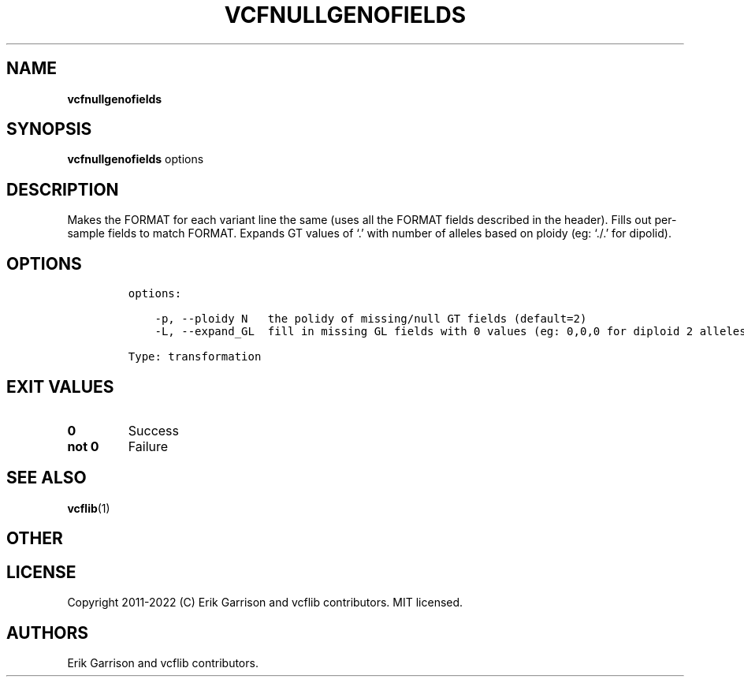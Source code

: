 .\" Automatically generated by Pandoc 2.14.0.3
.\"
.TH "VCFNULLGENOFIELDS" "1" "" "vcfnullgenofields (vcflib)" "vcfnullgenofields (VCF transformation)"
.hy
.SH NAME
.PP
\f[B]vcfnullgenofields\f[R]
.SH SYNOPSIS
.PP
\f[B]vcfnullgenofields\f[R] options
.SH DESCRIPTION
.PP
Makes the FORMAT for each variant line the same (uses all the FORMAT
fields described in the header).
Fills out per-sample fields to match FORMAT.
Expands GT values of `.' with number of alleles based on ploidy (eg:
`./.' for dipolid).
.SH OPTIONS
.IP
.nf
\f[C]

options:

    -p, --ploidy N   the polidy of missing/null GT fields (default=2)
    -L, --expand_GL  fill in missing GL fields with 0 values (eg: 0,0,0 for diploid 2 alleles)

Type: transformation
\f[R]
.fi
.SH EXIT VALUES
.TP
\f[B]0\f[R]
Success
.TP
\f[B]not 0\f[R]
Failure
.SH SEE ALSO
.PP
\f[B]vcflib\f[R](1)
.SH OTHER
.SH LICENSE
.PP
Copyright 2011-2022 (C) Erik Garrison and vcflib contributors.
MIT licensed.
.SH AUTHORS
Erik Garrison and vcflib contributors.
